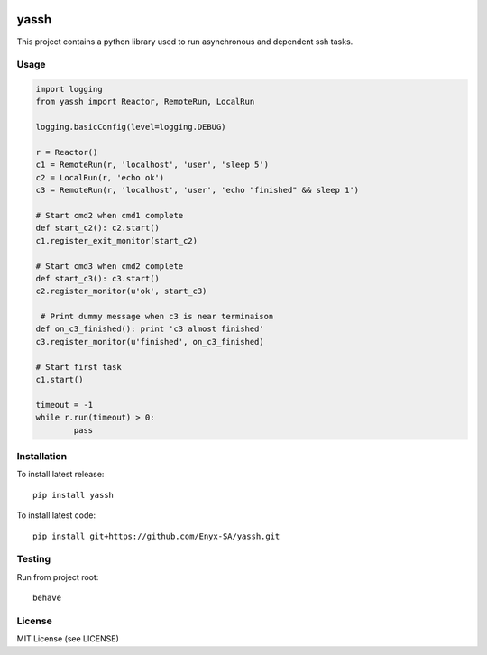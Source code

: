 .. image:: https://travis-ci.org/Enyx-SA/yassh.svg?branch=master
   :target: https://travis-ci.org/Enyx-SA/yassh
   :alt: Build Status

.. image:: https://coveralls.io/repos/github/Enyx-SA/yassh/badge.svg?branch=master
   :target: https://coveralls.io/github/Enyx-SA/yassh?branch=master
   :alt: Coverage Status

.. image:: https://codeclimate.com/github/Enyx-SA/yassh/badges/gpa.svg
   :target: https://codeclimate.com/github/Enyx-SA/yassh
   :alt: Code Climate

.. image:: https://codeclimate.com/github/Enyx-SA/yassh/badges/issue_count.svg
   :target: https://codeclimate.com/github/Enyx-SA/yassh
   :alt: Issue Count

yassh
=====

This project contains a python library used
to run asynchronous and dependent ssh tasks.

Usage
-----

.. code:: python

    import logging
    from yassh import Reactor, RemoteRun, LocalRun

    logging.basicConfig(level=logging.DEBUG)

    r = Reactor()
    c1 = RemoteRun(r, 'localhost', 'user', 'sleep 5')
    c2 = LocalRun(r, 'echo ok')
    c3 = RemoteRun(r, 'localhost', 'user', 'echo "finished" && sleep 1')

    # Start cmd2 when cmd1 complete
    def start_c2(): c2.start()
    c1.register_exit_monitor(start_c2)

    # Start cmd3 when cmd2 complete
    def start_c3(): c3.start()
    c2.register_monitor(u'ok', start_c3)

     # Print dummy message when c3 is near terminaison
    def on_c3_finished(): print 'c3 almost finished'
    c3.register_monitor(u'finished', on_c3_finished)

    # Start first task
    c1.start()

    timeout = -1
    while r.run(timeout) > 0:
            pass

Installation
------------

To install latest release::

    pip install yassh

To install latest code::

    pip install git+https://github.com/Enyx-SA/yassh.git

Testing
-------

Run from project root::

    behave

License
-------
MIT License (see LICENSE)

